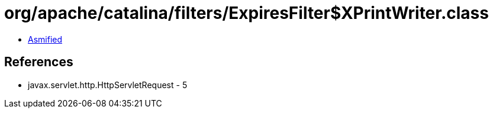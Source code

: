 = org/apache/catalina/filters/ExpiresFilter$XPrintWriter.class

 - link:ExpiresFilter$XPrintWriter-asmified.java[Asmified]

== References

 - javax.servlet.http.HttpServletRequest - 5
